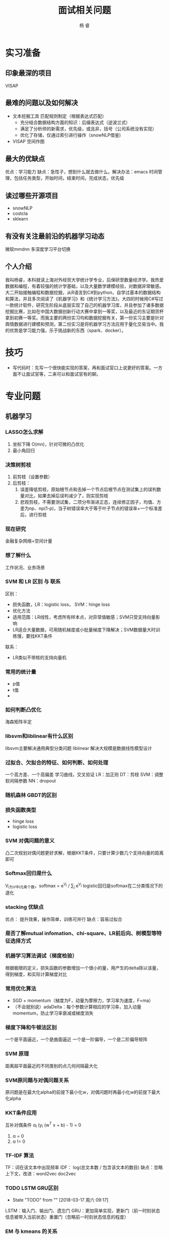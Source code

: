 #+LATEX_HEADER: \usepackage{xeCJK}
#+LATEX_HEADER: \setmainfont{"微软雅黑"}
#+ATTR_LATEX: :width 5cm :options angle=90
#+TITLE: 面试相关问题
#+AUTHOR: 杨 睿
#+EMAIL: yangruipis@163.com
#+KEYWORDS: 
#+OPTIONS: H:4 toc:t 


* 实习准备
** 印象最深的项目
VISAP
** 最难的问题以及如何解决

- 文本挖掘工具 匹配规则制定（根据表达式匹配）
  - 充分结合数据结构方面的知识：后缀表达式（逆波兰式）
  - 满足了分析师的新需求，优先级，或且非，括号（公司系统没有实现）
  - 优化了存储，仅通过索引进行操作（snowNLP借鉴)

- VISAP 空间作图  

** 最大的优缺点
优点：学习能力
缺点：急性子，想到什么就去做什么。解决办法：emacs 时间管理，包括任务类型，开始时间，结束时间，完成状态，优先级
** 读过哪些开源项目

- snowNLP
- costcla
- sklearn

** 有没有关注最前沿的机器学习动态
微软mmdnn 多深度学习平台切换

** 个人介绍

我叫杨睿，本科就读上海对外经贸大学统计学专业，后保研至数量经济学。我热爱数据和编程，有着较强的统计学基础，以及大量数学建模经验，对数据非常敏感。大二开始接触编程和数据挖掘，从R语言到C#到python，自学过基本的数据结构和算法，并且多次阅读了《机器学习》和《统计学习方法》。大四的时候用C#写过一款统计软件，研究生阶段从底层实现了自己的机器学习库，并且参加了诸多数据挖掘比赛，比如在中国大数据创新行动大赛中拿到一等奖，以及最近的东证期货杯拿到初赛一等奖。而我主要的两份实习均和数据挖掘有关，第一份实习主要是针对舆情数据进行建模和预测，第二份实习是将机器学习方法应用于量化交易当中。我的优势是学习能力强，乐于挑战新的东西（spark、docker）。

* 技巧
- 写代码时：先写一个很快能实现的答案，再和面试官口上说更好的答案。一方面不让面试官等，二来可以和面试官有的聊。
  
* 专业问题
** 机器学习
*** LASSO怎么求解
1. 坐标下降 O(mn)，针对可微的凸优化
2. 最小角回归 
*** 决策树剪枝
1. 前剪枝（设置参数）
2. 后剪枝：
   1. 误差降低剪枝，原始根节点和去掉一个节点后根节点在测试集上的误判数量对比，如果去掉后误判减少了，则实现剪枝
   2. 悲观剪枝，不需要测试集，二项分布渐进正态，连续修正因子，均值、方差为np、np(1-p)，当子树错误率大于等于叶子节点的错误率+一个标准差后，进行剪枝
*** 现在研究
金融复杂网络+空间计量
*** 想了解什么
工作状况、业务场景
*** SVM 和 LR 区别 与 联系
区别：
- 损失函数，LR：logistic loss， SVM：hinge loss
- 优化方法
- 适用范围：LR线性，考虑所有样本点，对异常值敏感；SVM只受支持向量影响
- LR适合大量数据，可用随机梯度或小批量梯度下降解决；SVM数据量大时训练慢，要找KKT条件
联系：
- LR类似不带核的支持向量机

*** 常用的统计量
- p值
- t值
- 

*** 如何判断凸优化
海森矩阵半定

*** libsvm和liblinear有什么区别
      libsvm主要解决通用典型分类问题
      liblinear 解决大规模是数据线性模型设计
*** 过拟合、欠拟合的特征、如何判断、如何处理
一个高方差、一个高偏差
学习曲线，交叉验证
LR：加正则
DT：剪枝
SVM：调整软间隔参数
NN：dropout
*** 随机森林 GBDT的区别
*** 损失函数类型
- hinge loss
- logistic loss
*** SVM 对偶问题的意义
凸二次规划对偶问题更好求解，根据KKT条件，只要计算少数几个支持向量的距离即可

*** Softmax回归是什么
V_i为V中i元素个数，softmax = e^{V_i} / \sum_j e^{V_j}
logistic回归是softmax在二分类情况下的退化
*** stacking 优缺点
优点： 提升效果，操作简单，训练可并行
缺点：容易过拟合
*** 是否了解mutual infomation、chi-square、LR前后向、树模型等特征选择方式
*** 机器学习算法调试（梯度检验）
根据极限的定义，损失函数的参数增加一个很小的量，用产生的delta除以该量，得到梯度，和实际计算梯度对比
*** 常用优化算法
- SGD + momentum（梯度为F，动量为摩擦力，学习率为速度，F=ma）
- （不会就别说）adaDelta：每个参数计算相应的学习率，加入动量momentum，防止学习率衰减或梯度消失
*** 梯度下降和牛顿法区别
一个是平面逼近，一个是曲面逼近
一个是一阶偏导，一个是二阶偏导矩阵
*** SVM 原理
距离超平面最近的不同类别的点几何间隔最大化
*** SVM原问题与对偶问题关系
原问题是在最大化alpha的前提下最小化w，对偶问题时再最小化w的前提下最大化alpha
*** KKT条件应用
互补对偶条件 α_i (y_i (w^T x + b) - 1) = 0
1. α = 0
2. α != 0
*** TF-IDF 算法
TF：词在该文本中出现频率
IDF： log(总文本数 / 包含该文本的数目)
缺点：忽略上下文，改进：word2vec doc2vec

*** TODO LSTM GRU区别
- State "TODO"       from ""           [2018-03-17 周六 09:17]
LSTM：输入门、输出门、遗忘门
GRU：更加简单实现，更新门（前一时刻状态信息被带入当前状态）重置门（忽略前一时刻状态信息的程度）
*** EM 与 kmeans 的关系
https://www.cnblogs.com/rong86/p/3517573.html
*** kmeans优化、效果评估、k值确定，初始点确定，优缺点
效果评估：
- 轮廓系数
- 组间组内距离

K值确定：
- 迭代，根据效果取最好的
- 层次聚类

初始点确定：
选择第一个初始点的第一个值后，找离他最远的，作为第二个值，再找离这两个点中心最远的，作为第三个，依次类推

优缺点：
优点：原理简单，容易理解
缺点：算法每次迭代需要计算每个点到每一个中心距离，复杂度高；K值，初始值难以确定

优化：
- kmeans++ (初始点如上方法确定）
- mini-batch kmeans 每次选取一部分数据进行优化
- KD树，类似KNN中找最近邻的问题，用kd树解决

*** lasso 在 0处不可导怎么办
通过坐标下降法(非梯度方法）求解
*** SVD SVD++
SVD: 矩阵分解+baseline mode,考虑每个样本的偏移项
SVD++: SVD基础上引入隐式反馈,比如用户的浏览数据,历史评分数据
*** TODO LR分布式代码
- State "TODO"       from ""           [2018-03-17 周六 09:18]

*** GBDT 正则化
1. 类似adaboost，添加步长(学习率)，较小的步长需要较大的迭代次数。
2. 只选择一部分样本，无放回抽样，比例一般在50%-80%
3. CART树剪枝

*** sigmoid函数 梯度爆炸与梯度消失
在神经网络反向传播中，需要对每一曾的偏导数相乘，如果是sigmoid函数，其最大梯度为0.25，相乘后容易产生梯度消失，可以尝试使用Relu函数替代

*** 非平衡数据如何使用交叉验证
*Use K-fold Cross-Validation in the right way*
 
It is noteworthy that cross-validation should be applied properly while using over-sampling method to address imbalance problems.

Keep in mind that over-sampling takes observed rare samples and applies bootstrapping to generate new random data based on a distribution function. If cross-validation is applied after over-sampling, basically what we are doing is overfitting our model to a specific artificial bootstrapping result. That is why cross-validation should always be done before over-sampling the data, just as how feature selection should be implemented. Only by resampling the data repeatedly, randomness can be introduced into the dataset to make sure that there won’t be an overfitting problem.

*** K折交叉验证 K确定
不知道
*** SVM推导
*** lasso求解推导：
1. 坐标下降法
2. 最小角回归法（LRS）
*** logistic值表示概率吗
表示，由公式推导可知
*** 为什么logistic选用sigmoid函数
1. 优良性质：包括映射空间、求导方便，等等
2. 最大熵推导得到 或者是指数分布族推导

指数族推导：
Y|X 服从伯努利分布，其密度函数为 p^y (1-p)^{(1-y)} 转化为指数形式，可得到ln(p/(1-p))， 令其为phi ，求解p，得到p为sigmoid函数
*** 如何度量两个分布之间的差异性
通过交叉熵（按照真实分布p来衡量识别一个样本的所需要的编码长度的期望(即平均编码长度)）

H(p, q) = -\sum p(i) log q(i) >= H(p)
*** 说一下Adaboost，权值更新公式。当弱分类器是LR时，每个样本的的权重是w1，w2...,写出最终的决策公式
w = w * exp(- alpha y_i f(x_i)) y_i = -1 或 1
*** GBDT如何进行特征选择
依据：每个特征能够让分裂后平方损失减少的值

*** 什么是最小风险贝叶斯
*** 什么是最大后验估计

*** 对缺失值敏感的模型
=以决策树为原型的模型优于依赖距离度量的模型= 

1. 树模型可以在大多数缺失值情况下使用
2. 涉及到距离度量的模型对缺失值敏感，如KNN, SVM
3. 线性模型的代价函数往往涉及到距离的计算，计算预测值和真实值之间的差别，容易导致对缺失值敏感
4. 神经网络鲁棒性强，对缺失值不敏感
5. 贝叶斯模型对缺失值不敏感，数据量小的时候首推贝叶斯

*** 对异常值敏感的模型

*** 为什么需要标准化
1. 距离没有意义
2.  如果多个特征之间数值差异较大，那么收敛速度会很慢（吴恩达）

*** 什么时候需要标准化
1. 基于距离的模型
2. 加入正则项的模型
3. 量纲差异非常大的模型（为了加快训练速度）

*** 生成式模型和判别式模型
生成式：对p(x, y)建模：朴素贝叶斯，LDA，隐马尔科夫，混合高斯
判别式：对P(y|x)建模：LR,SVM,决策树,Boosting，条件随机场，区分度训练
*** 矩阵计算效率：

A_{pxq} x B_{qxr}的效率看pqr的大小，
*** 如果不考虑均值，PCA完全等价于SVD

*** 降维方法
- Lasso
- PCA
- 小波分析
- 线性判别LDA
- 拉普拉斯映射
- SVD
- LLE局部线性嵌入

*** 不同分类器的VC维

- n维空间中线性超平面的VC维是n+1，n为x的维度
- 高斯核分类器的VC维是 正无穷
- 最近邻： 正无穷 （解释了为何KNN会过拟合）
- 神经网络：参数数目
- 决策树： 节点数目 + 1

*** VC维的作用
证明误差上界，从而进行模型选择。VC维越大，分类能力越强，模型越复杂，越容易过拟合

但是实际上模型的误差和理论上有一些出入，因此最好的模型选择方法还是：
- CV
- AIC
- BIC

*** one-class SVM
ref: https://blog.csdn.net/sinat_26917383/article/details/76647272
对单类样本增加约束，如是boundary离高维空间原点最远，同时加入松弛变量，对异常点进行检验
理解：构造一个超高维球，吧数据尽可能包起来，同时又不收outlier影响

*** kmeans质心类型：除了曼哈顿距离是中位数，其他的都是均值
注意：bregman散度也是距离度量的一种
*** 决策规则有哪些

**** 最小风险贝叶斯

**** 最小错误率贝叶斯

**** 最大最小风险

**** 序贯分类法






*** 激活函数类型和对比

1. sigmoid
优点：求导方便
缺点：计算量大，易导致梯度消失
2. tanh
优点：零均值，在特征相差明显时效果较好，比sigmoid效果好
缺点：计算量大，收敛速度慢
3. ReLu ( max(0, x) )
优点：(1) 熟练速度非常快 (2)不会产生梯度消失 (3)一定程度上降低了模型的复杂度，使更稀疏
缺点：learning rate（梯度下降参数）过大时神经元十分脆弱，很多神经元梯度永远是0
4. softmax
e^z / sum_k^K e^k
z为某神经元的线性值，K为当前层所有神经元的线性值。softmax特点是多分类，如果某一值明显大于其他值，那么softmax后会明显趋于1，其他的都趋于0，就完成了分类目的。

** 数据库
*** 四大属性
ACID，原子性，一致性，持久性，隔离性

*** 优化
https://www.zhihu.com/question/19719997
https://www.cnblogs.com/downey/p/5302088.html

*** Hive mysql 区别

1. Hive基于hadoop上，存储在HDFS中
2. Hive不支持对数据的修改和添加
3. Hive没有索引，通过分布式暴力扫描，因此访问延迟较高，不适合在线数据查询
4. 由于建立在集群之上，所以支持超大规模数据

*** Union 相当于取并集，可改写成or

*** MYSQL返回null
1. count(*) 一定不返回null
2. sum()、max() 等当对象不存在时返回null而不是0，
3. 如果希望他返回0用于下一步计算，则可以：
   - isnull(sum(cnt),0)  判断是否为空，如果为则返回0
   - COALESCE(SUM(name),0) # 返回第一个非空的值，此时如果sum为空，则返回0
** 计算机

*** python装饰器
#+BEGIN_SRC python
from functools import wraps

def timeit(function):
    @wraps(function)
    def func_time(*args, **kwargs):
        t0 = time.time()
        result = function(*args, **kwargs)
        t1 = time.time()
        print(t1 - t0)
    return result
return func_time

@timeit
#+END_SRC

*** python垃圾回收
引用计数，当计数为0时，进行回收

导致引用计数+1的情况：
- 对象被创建，例如a=23
- 对象被引用，例如b=a
- 对象被作为参数，传入到一个函数中，例如func(a)
- 对象作为一个元素，存储在容器中，例如list1=[a,a]

导致引用计数-1的情况：
- 对象的别名被显式销毁，例如del a
- 对象的别名被赋予新的对象，例如a=24
- 一个对象离开它的作用域，例如f函数执行完毕时，func函数中的局部变量（全局变量不会）
- 对象所在的容器被销毁，或从容器中删除对象

*** python多重继承

python3: 深度优先+从左到右
*** python classmethod
- classmethod为类中装饰器，类似于staticmethod
- classmethod只接受cls参数，表示当前调用他的类
- 无论是什么类（父类，子类等）调用classmethod，传入的都是调用类本身
*** 继承、封装、多态

*** 接口、抽象类

接口实现动作，抽象类告诉这个是什么
*** 进程、线程区别
1. 进程类似工厂，线程类似里面每一个生产线
2. IO密集型用多线程、CPU密集型用多进程
*** TODO python动态语言还是静态语言，区别
- State "TODO"       from ""           [2018-03-31 周六 16:12]

python是动态语言，核心区别：在执行时能够改变其结构，将静态语言编译时所作的事情推迟到执行时进行

比如，申明b = B()，你可以再加入b的属性如b.test = None，即是b已经被实例化了，依然可以加入

~注意：~ 动态类型指变量不需要进行类型申明，大部分动态类型语言都是动态语言，但是不是动态语言的核心区别

*** 平均查找长度
查找时需要比较的平均次数

1. 分块查找
又称索引查找，由分块有序的索引表和线性表组成
- 若以顺序查找方式来确定元素所在的块，则平均查找长度为：(b+1)/2+(s+1)/2，其中b代表索引表的长度(即总块数)，s代表块内所含元素的个数
- 若以二叉查找确定元素所在块，则平均查找长度为 log_2(b+1)-1 + (s+1)/2
- 若以hash查找方式确定所在块，则平均查找长度为 (s+1)/2

2. 二分查找
2^树的高度d - 1 = 元素总个数n，所以 d = log_2(n+1)，每一层只需要比较一次，而最后一层不需要比较，所以平均查找长度为 log_2 (n+1) - 1

3. 顺序查找
平均查找长度为(1+n)/2 ，自己想想就知道了。

*** 可变对象和不可变对象

- dict，list是可变对象，int, str, float, tuple是不可变对象，改变的话必须重新开辟内存地址
- 注意0-256和257- 的区别，前者在启动时已经开辟好，后者还没有
- 注意 a = [1,2,3], b = a 时， b += [4] 和 b = b + [4]区别，前者相当于a调用了a.extend([4])，所以b和a都改变，后者重新赋予了地址，只有b改变a不变
- a = [1,2,3], a[:] 和a的区别

*** 32位和64位系统寻址空间

| 类型   | 32位 | 64位 |
|--------+------+------|
| Bool   |    1 |    1 |
| char   |    1 |    1 |
| short  |    2 |    2 |
| int    |    4 |    4 |
| =long= |    4 |    8 |
| float  |    4 |    4 |
| double |    8 |    8 |
| =指针= |    4 |    8 |

=对于结构体，要考虑其内存布局=
- 如果是相同类型，则相加即可，比如：
#+BEGIN_SRC c
struct c
{
　　char a;
　　char b[2];
　　char c[4];
}str3;
#+END_SRC

由于都为char类型，所以不必开辟新的单元，占用字节数为 1*1 + 1*2 + 1*4 = 7

- 而如果是不同类型，如
#+BEGIN_SRC c
struct A
{
　　char a;
　　int b;
　　short c;
}str1;
#+END_SRC
a占1个字节，b占4个字节，c占2个字节，存放结构如下
| a |   |   |   |
| b | b | b | b |
| c | c |   |   | 
所以为 4 * 3

而如果是下面这种情况，颠倒了b和c：
#+BEGIN_SRC c
struct A
{
　　char a;
　　short c;
　　int b;
}str1;
#+END_SRC  
则存放结果如下：
| a | c | c |   |
| b | b | b | b | 
所以需要 2*4 = 8个字节  


** 算法
*** 长为n的数组前K个最大的数
维护一个长为K的数组，排序（快排），或者是用二叉树存，开始读n-k个数，每次数来了跟最小的比，如果大了，则插入，如果小了，继续
*** 长为m和长为n的两个字符串，找最长公共子串
用 mxn 的矩阵存储在某一位置是否匹配，且如果左上角非0，则该元素在左上角基础上加1，找到矩阵中最大的元素，以及位置
*** 数轴上从左到右有n个点a[0],a[1]…,a[n-1]，给定一根长度为L的绳子，求绳子最多能覆盖其中的几个点。要求算法复杂度为o(n)

#+BEGIN_SRC python

def cover(a: list, l: int):
    begin = 0
    end = 1
    max_cover = 1
    while end < len(a):
        if a[end] - a[begin] > l:
            print(max_cover)
            max_cover = max(end-begin, max_cover)
            begin += 1
        else:
            end += 1
    return max_cover

a = cover([0,1,3,6,8,10], 8)
a
#+END_SRC

#+RESULTS:
: None

*** 已知二叉树前序和中序遍历结果，求后序遍历结果
关键点：
1. 根据前序和后序确定根节点，前序是第一个，后序是最后一个
2. 在中序中按根节点分割，左侧再在前序或后序中找根节点，如此递归
*** 统计出现次数最多的K个数字
先hash统计词频，在找前K个最大的

*** 单链表 反转
通过三个指针存储相邻的三个节点

*** 最长回文子串/回文子序列
**** 子串
动态规划，f(i,j) 表示第i个到第j个元素是否为回文
- 如果 i == j 是的
- 如果 j - i == 1 且 nums[i] == nums[j] ，是的
- 其他 返回 f(i+1, j-1)

**** 子序列
动态规划：
- 如果首尾两个元素相同 则f(i,j) = f(i+1, j-1) + 2
- 如果首尾两个元素不同 则f(i,j) = max(f(i+1, j), f(i, j-1))
- 如果 i == j:返回1
- 如果 i == j - 1，如果两值相等，则返回2，否则返回0

*** 最长重复子串
1. 找出所有后缀子串
2. 自然排序
3. 找相邻后缀子串的最大公共前缀

*** 最多连续重复子串

deabcabcabe 输出abc
eabcabcabe
abcabcabe
bcabcabe
cabcabe
abcabe
bcabe
cabe
abe
be
e

*** 最长无重复子串
双指针法

*** 全排列问题

问题1. 列出输入列表所有全排列结果

递归得到 nums[1:]的全排序，循环n-1次，将nums[0]插入到nums[1:]得到的全排序数组中每一个位置中去

问题2. 字典序问题

首先从后往前找到最大的非增序列 [k+1:]，其次找到 nums[k+1:]中比nums[k]大的最小的数，和nums[k]交换，然后nums[k+1:]重新逆序排序

*** 最长公共子序列 / 子串

1. 最长公共子序列：对 s1 和 s2 
- 如果有一个长度为0， 则返回0
- 如果s1[-1] == s2[-1] 那么返回 f(s1[:-1], s2[:-1]) + 1
- 如果不等，则返回 max(f(s1[:-1], s2), f(s1, s2[:-1]))

2. 最长公共子串：构建矩阵，元素相同为1，且和坐上角的相加，最后取矩阵最大值

*** m个水果放在n个盘子里，有几种放法（盘子可以为空，115 和511是同一种放法）

1. 当 m 为0 或者 n 为 1时，有1种放法
2. 当 m < n时，最小有n-m个盘子不放，因此对结果不影响，有 f(m,m)种
3. 当 m >= n时，有两种情况：
   1. 最少有一个盘子没放，此时一个盘子不影响结果的，等于 f(m, n-1)
   2. 每个盘子都放放，那么每个盘子拿出一个是不影响的，等于 f(m-n, n)
   所以此时整个情况就是 f(m,n) = f(m, n-1) + f(m-n, n)

*** 堆以及堆的相关问题
1. 堆排序
2. topk问题 O(nlogk)

*** 快排相关问题
1. 快排
2. topk问题 O(n)
3. the k_th 问题（第k个）

*** 动态规划问题

=性质：=
1. 最优子结构：最优解下的所有子结构的解也是最优的
2. 无后效性：当前若干状态一旦确定，此后的演变过程只和这若干状态有关，和之前到达该状态的路径无关

=核心=
1. 子问题
2. 边界
3. 转移方程

*** DONE 排序算法及其复杂度


|----------+----------+------------+----------+--------------+--------|
| 算法名称 | 最好     | 最坏       | 平均     | 空间         | 稳定性 |
|----------+----------+------------+----------+--------------+--------|
| 冒泡排序 | O(n)     | O(n^2)     | O(n^2)   | O(1)         | 稳定   |
| 选择排序 | O(n^2)   | O(n^2)     | O(n^2)   | O(1)         | 稳定   |
| 插入排序 | O(n)     | O(n^2)     | O(n^2)   | O(1)         | 稳定   |
| 希尔排序 | O(n)     | O(nlog^2n) |          | O(1)         | 不稳定 |
| 堆排序   | O(nlogn) | O(nlogn)   | O(nlogn) | O(1)         | 不稳定 |
| 快速排序 | O(nlogn) | O(n^2)     | O(nlogn) | O(logn)~O(n) | 不稳定 |
| 二叉排序 |          | O(n^2)     | O(nlogn) | O(n)         | 不一定 |
|----------+----------+------------+----------+--------------+--------|
*以上所有log均是以2为低

*** 霍夫曼树

将元素排序，每次取最小的元素作为左右节点，并且他们的和作为新节点添加到待选的元素中，重复选择最小的元素作为左右节点。

=带权路径长度=

每一个叶节点的权重，乘以其所在的深度（经过的所有非叶子节点数），加总

一般情况下，我们使左子树带权路径长度小于右子树



*** K sum问题
- 2 sum: 
  - 排序数组：头尾双指针法 O(N)
  - 未排序数组：hash法 O(N)
- 3 sum:
  - 排序，固定其中一个，对剩余的进行2sum，O(N^2)
- 4 sum:
  - (1) 数组元素排除自身，两两组合，得到(n-1)!组数，将他们求和，记录在结构体中，保存求和和每个数的下标，复杂度为O(N^2)；(2) 将所有和排序，进行双指针搜索，当两个指针对应元素有相同的下标时跳过，复杂度为O(N^2LogN)
- k sum:
  - 固定一个数后递归 k-1 sum，O(n^{k-1})

*** 有向图的拓扑排序（确定是否有环）

1. 在有向图中选一个没有前驱的顶点并且输出
2. 从图中删除该顶点和所有以它为尾的弧（白话就是：删除所有和它有关的边）
3. 重复上述两步，直至所有顶点输出，或者当前图中不存在无前驱的顶点为止，后者代表我们的有向图是有环的，因此，也可以通过拓扑排序来判断一个图是否有环。

*** B树，B-树，B+树
B树：二叉搜索树
B-树：多叉树，任何一个关键字只出现在一个节点中，搜索有可能在非叶子节点结束，搜索性能等价于在关键字全集内做一次二分查找，支持顺序和随机索引
B+树：B-的变体，多叉树，所有关键字都在叶子节点出现，只会在叶子节点结束搜索，适合做文件系统索引，支持顺序和随机索引


*** 二叉树类型

**** 完美二叉树 perfect
每一层都被完美填充

**** 完全二叉树 complete
除了最后一层每一层都被完美填充

**** 完满二叉树 Full
每一个节点必须具有左右两个节点

=关系=

- perfect 一定 complete 和 full，反之不一定
- complete可能是full，也可能不是，反之一样
- complete + full 可能是perfect，也可能不是

*** 一些图的算法
1. 最小生成树：
   - Prim，稠密图，时间复杂度O(N^2)，与边的数目无关，N为节点数目
   - kruskal，稀疏图，时间复杂度为O(eloge)，与边的数目有关，e为边的数目
2. 最短路径
   - floyd，多源最短路
   - dijkstra ，单源最短路，且权重非负（如果全为负则转为正）
   - bellman，可计算负权回路，
   - spfa，类似bellman













** 智力题
*** 最佳停时问题
37% 可用蒙特卡洛模拟做


* 企业笔试题
** 美团
=3月22日笔试=

1. 记两个字符串的相似度为相同位置上不同字符的个数（两字符串必须等长），现有字符串S和字符串T，|S| >= |T|，则S一共有|S| - |T| + 1个和T等长的子串，计算每个子串和T的相似度的总和，字符串中只有a或者b两个元素。暴力遍历，O(|S| |T|)

2. 给很多个数，找出其不能拼成的最小正整数：
   - "0123" -> 4
   - "123456789" -> 10
   - "11234567890" -> 22

** 携程

=3.28日笔试=

*** 问答题
1. 为什么说ReLu激活函数好于sigmoid函数和tanh函数
2. 已知父亲双眼皮的概率，母亲为单眼皮，求生的第一个孩子双眼皮的概率；已知生的第一个孩子为双眼皮，求第二个孩子为双眼皮的概率（贝叶斯，先确定父亲双眼皮的条件概率）

*** 编程题

给定有向图，求最长路径，如果有环则返回-1（深度优先搜索）

